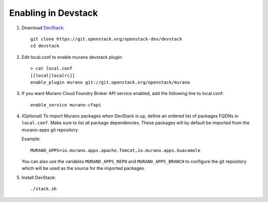 ====================
Enabling in Devstack
====================

#. Download DevStack_::

    git clone https://git.openstack.org/openstack-dev/devstack
    cd devstack

#. Edit local.conf to enable murano devstack plugin::

     > cat local.conf
     [[local|localrc]]
     enable_plugin murano git://git.openstack.org/openstack/murano

#. If you want Murano Cloud Foundry Broker API service enabled, add the
   following line to local.conf::

     enable_service murano-cfapi

#. (Optional) To import Murano packages when DevStack is up, define an ordered
   list of packages FQDNs in ``local.conf``. Make sure to list all package
   dependencies. These packages will by default be imported from the murano-apps
   git repository.

   Example::

     MURANO_APPS=io.murano.apps.apache.Tomcat,io.murano.apps.Guacamole

   You can also use the variables ``MURANO_APPS_REPO`` and ``MURANO_APPS_BRANCH``
   to configure the git repository which will be used as the source for the
   imported packages.

#. Install DevStack::

    ./stack.sh


.. _DevStack: http://docs.openstack.org/developer/devstack/
